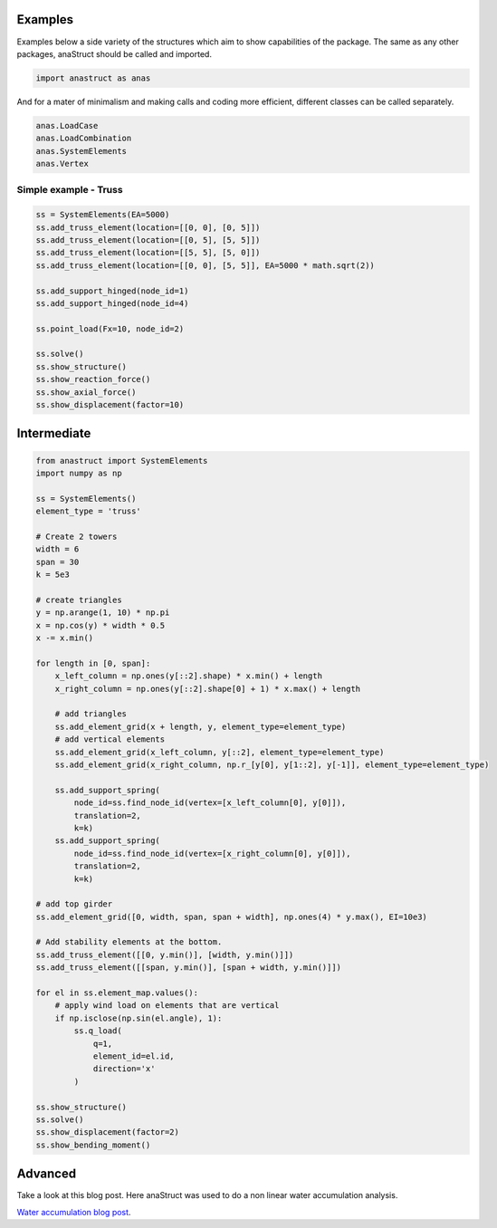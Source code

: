 Examples
########

Examples below a side variety of the structures which aim to show capabilities of the package. The same as any other packages, anaStruct should be called and imported.

.. code-block:: python

    import anastruct as anas

And for a mater of minimalism and making calls and coding more efficient, different classes can be called separately.

.. code-block:: python

    anas.LoadCase
    anas.LoadCombination
    anas.SystemElements
    anas.Vertex

Simple example - Truss
**********************

.. code-block:: python

    ss = SystemElements(EA=5000)
    ss.add_truss_element(location=[[0, 0], [0, 5]])
    ss.add_truss_element(location=[[0, 5], [5, 5]])
    ss.add_truss_element(location=[[5, 5], [5, 0]])
    ss.add_truss_element(location=[[0, 0], [5, 5]], EA=5000 * math.sqrt(2))

    ss.add_support_hinged(node_id=1)
    ss.add_support_hinged(node_id=4)

    ss.point_load(Fx=10, node_id=2)

    ss.solve()
    ss.show_structure()
    ss.show_reaction_force()
    ss.show_axial_force()
    ss.show_displacement(factor=10)

.. image:: img/examples/truss_struct.png

.. image:: img/examples/truss_react.png

.. image:: img/examples/truss_axial.png

.. image:: img/examples/truss_displa.png


Intermediate
############

.. code-block:: python

    from anastruct import SystemElements
    import numpy as np

    ss = SystemElements()
    element_type = 'truss'

    # Create 2 towers
    width = 6
    span = 30
    k = 5e3

    # create triangles
    y = np.arange(1, 10) * np.pi
    x = np.cos(y) * width * 0.5
    x -= x.min()

    for length in [0, span]:
        x_left_column = np.ones(y[::2].shape) * x.min() + length
        x_right_column = np.ones(y[::2].shape[0] + 1) * x.max() + length

        # add triangles
        ss.add_element_grid(x + length, y, element_type=element_type)
        # add vertical elements
        ss.add_element_grid(x_left_column, y[::2], element_type=element_type)
        ss.add_element_grid(x_right_column, np.r_[y[0], y[1::2], y[-1]], element_type=element_type)

        ss.add_support_spring(
            node_id=ss.find_node_id(vertex=[x_left_column[0], y[0]]),
            translation=2,
            k=k)
        ss.add_support_spring(
            node_id=ss.find_node_id(vertex=[x_right_column[0], y[0]]),
            translation=2,
            k=k)

    # add top girder
    ss.add_element_grid([0, width, span, span + width], np.ones(4) * y.max(), EI=10e3)

    # Add stability elements at the bottom.
    ss.add_truss_element([[0, y.min()], [width, y.min()]])
    ss.add_truss_element([[span, y.min()], [span + width, y.min()]])

    for el in ss.element_map.values():
        # apply wind load on elements that are vertical
        if np.isclose(np.sin(el.angle), 1):
            ss.q_load(
                q=1,
                element_id=el.id,
                direction='x'
            )

    ss.show_structure()
    ss.solve()
    ss.show_displacement(factor=2)
    ss.show_bending_moment()

.. image:: img/examples/tower_bridge_struct.png

.. image:: img/examples/tower_bridge_displa.png

.. image:: img/examples/tower_bridge_moment.png

Advanced
#########
Take a look at this blog post. Here anaStruct was used to do a non linear water accumulation analysis.

`Water accumulation blog post <https://www.ritchievink.com/blog/2017/08/23/a-nonlinear-water-accumulation-analysis-in-python/>`_.